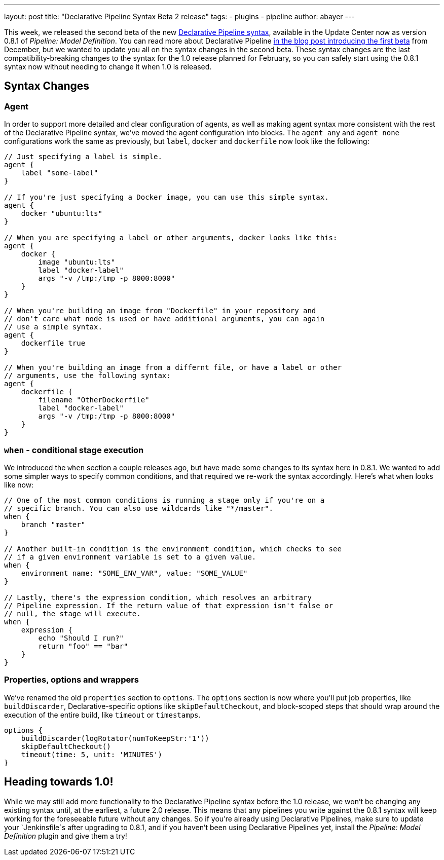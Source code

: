 ---
layout: post
title: "Declarative Pipeline Syntax Beta 2 release"
tags:
- plugins
- pipeline
author: abayer
---

This week, we released the second beta of the new
link:https://wiki.jenkins-ci.org/display/JENKINS/Pipeline+Model+Definition+Plugin[Declarative Pipeline syntax],
available in the Update Center now as version 0.8.1 of _Pipeline: Model Definition_.
You can read more about Declarative Pipeline
link:/blog/2016/12/19/declarative-pipeline-beta/[in the blog post introducing the first beta]
from December, but we wanted to update you all on the syntax changes in the
second beta. These syntax changes are the last compatibility-breaking changes to
the syntax for the 1.0 release planned for February, so you can safely start
using the 0.8.1 syntax now without needing to change it when 1.0 is released.

== Syntax Changes

=== Agent
In order to support more detailed and clear configuration of agents, as well as
making agent syntax more consistent with the rest of the Declarative Pipeline
syntax, we've moved the agent configuration into blocks. The `agent any` and
`agent none` configurations work the same as previously, but `label`, `docker`
and `dockerfile` now look like the following:

[pipeline]
----
// Just specifying a label is simple.
agent {
    label "some-label"
}

// If you're just specifying a Docker image, you can use this simple syntax.
agent {
    docker "ubuntu:lts"
}

// When you are specifying a label or other arguments, docker looks like this:
agent {
    docker {
        image "ubuntu:lts"
        label "docker-label"
        args "-v /tmp:/tmp -p 8000:8000"
    }
}

// When you're building an image from "Dockerfile" in your repository and
// don't care what node is used or have additional arguments, you can again
// use a simple syntax.
agent {
    dockerfile true
}

// When you're building an image from a differnt file, or have a label or other
// arguments, use the following syntax:
agent {
    dockerfile {
        filename "OtherDockerfile"
        label "docker-label"
        args "-v /tmp:/tmp -p 8000:8000"
    }
}
----

=== `when` - conditional stage execution
We introduced the `when` section a couple releases ago, but have made some
changes to its syntax here in 0.8.1. We wanted to add some simpler ways to
specify common conditions, and that required we re-work the syntax accordingly.
Here's what `when` looks like now:

[pipeline]
----
// One of the most common conditions is running a stage only if you're on a
// specific branch. You can also use wildcards like "*/master".
when {
    branch "master"
}

// Another built-in condition is the environment condition, which checks to see
// if a given environment variable is set to a given value.
when {
    environment name: "SOME_ENV_VAR", value: "SOME_VALUE"
}

// Lastly, there's the expression condition, which resolves an arbitrary
// Pipeline expression. If the return value of that expression isn't false or
// null, the stage will execute.
when {
    expression {
        echo "Should I run?"
        return "foo" == "bar"
    }
}
----

=== Properties, options and wrappers
We've renamed the old `properties` section to `options`. The `options` section
is now where you'll put job properties, like `buildDiscarder`, Declarative-specific
options like `skipDefaultCheckout`, and block-scoped steps that should wrap
around the execution of the entire build, like `timeout` or `timestamps`.

[pipeline]
----
options {
    buildDiscarder(logRotator(numToKeepStr:'1'))
    skipDefaultCheckout()
    timeout(time: 5, unit: 'MINUTES')
}
----

== Heading towards 1.0!
While we may still add more functionality to the Declarative Pipeline syntax
before the 1.0 release, we won't be changing any existing syntax until, at the
earliest, a future 2.0 release. This means that any pipelines you write against
the 0.8.1 syntax will keep working for the foreseeable future without any
changes. So if you're already using Declarative Pipelines, make sure to update
your `Jenkinsfile`s after upgrading to 0.8.1, and if you haven't been using
Declarative Pipelines yet, install the _Pipeline: Model Definition_ plugin and
give them a try!
